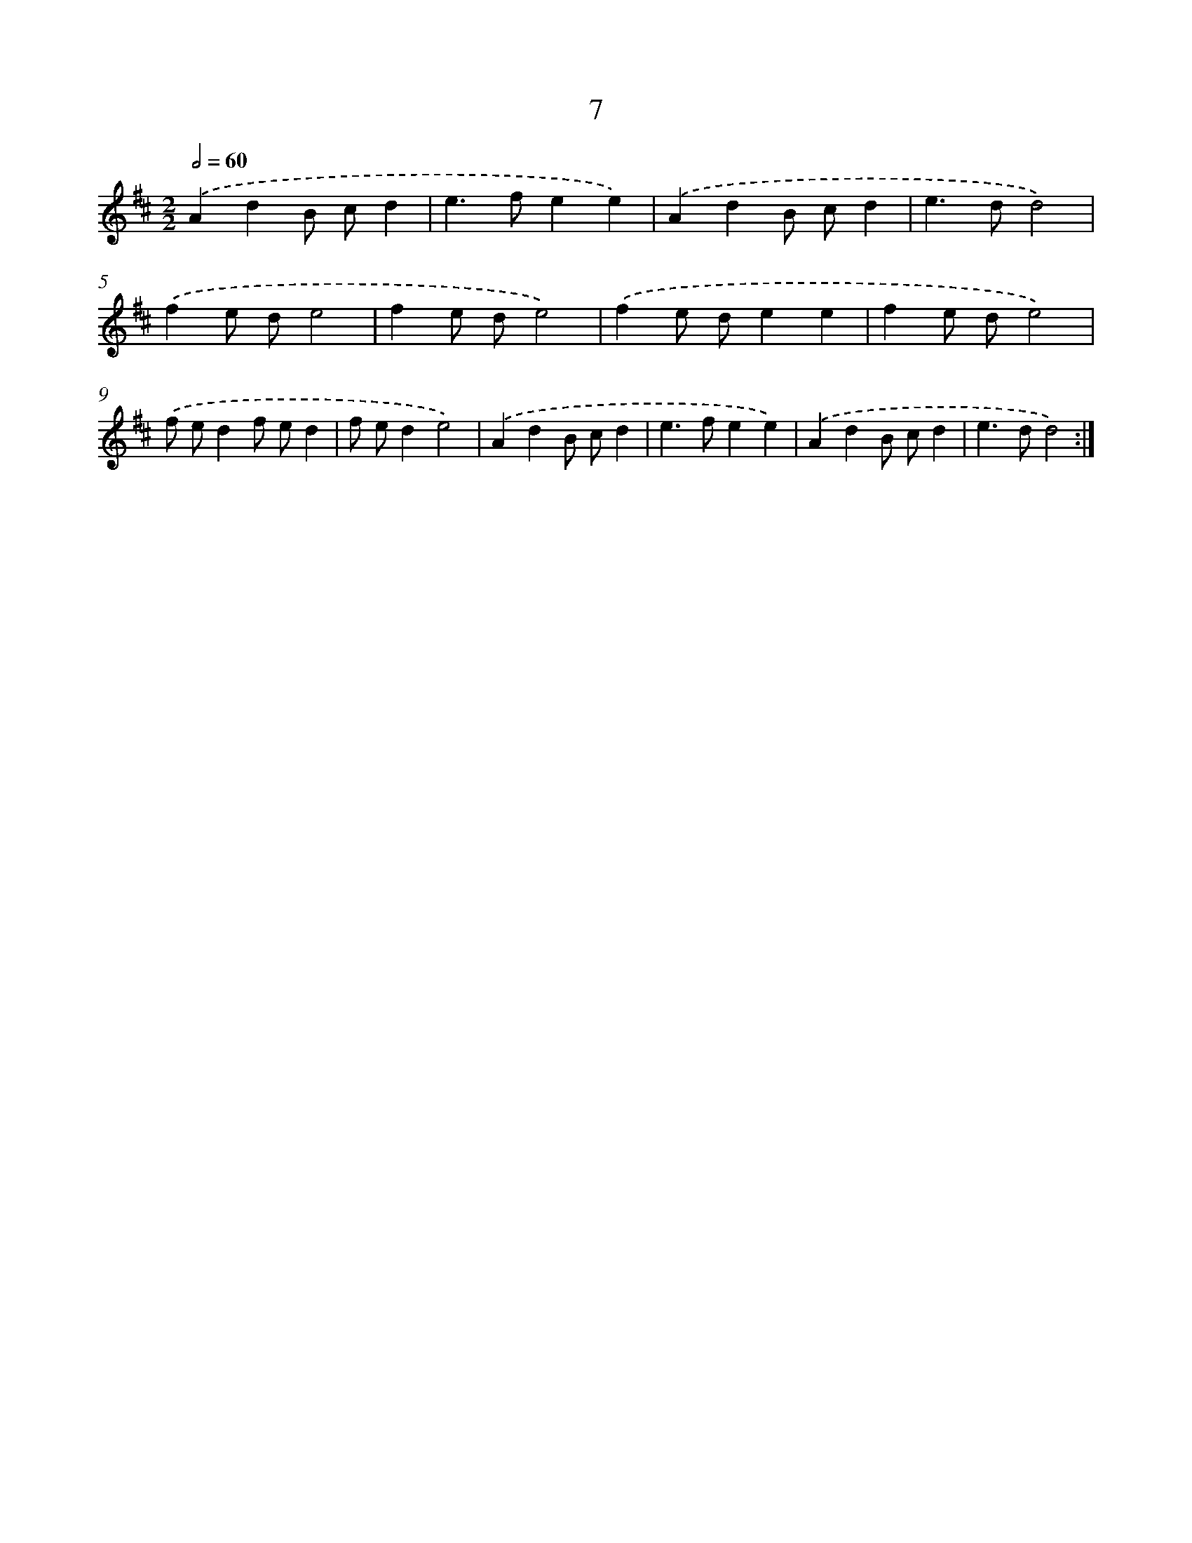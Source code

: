 X: 16437
T: 7
%%abc-version 2.0
%%abcx-abcm2ps-target-version 5.9.1 (29 Sep 2008)
%%abc-creator hum2abc beta
%%abcx-conversion-date 2018/11/01 14:38:03
%%humdrum-veritas 4232018181
%%humdrum-veritas-data 858644786
%%continueall 1
%%barnumbers 0
L: 1/4
M: 2/2
Q: 1/2=60
K: D clef=treble
.('AdB/ c/d |
e>fee) |
.('AdB/ c/d |
e>dd2) |
.('fe/ d/e2 |
fe/ d/e2) |
.('fe/ d/ee |
fe/ d/e2) |
.('f/ e/df/ e/d |
f/ e/de2) |
.('AdB/ c/d |
e>fee) |
.('AdB/ c/d |
e>dd2) :|]

